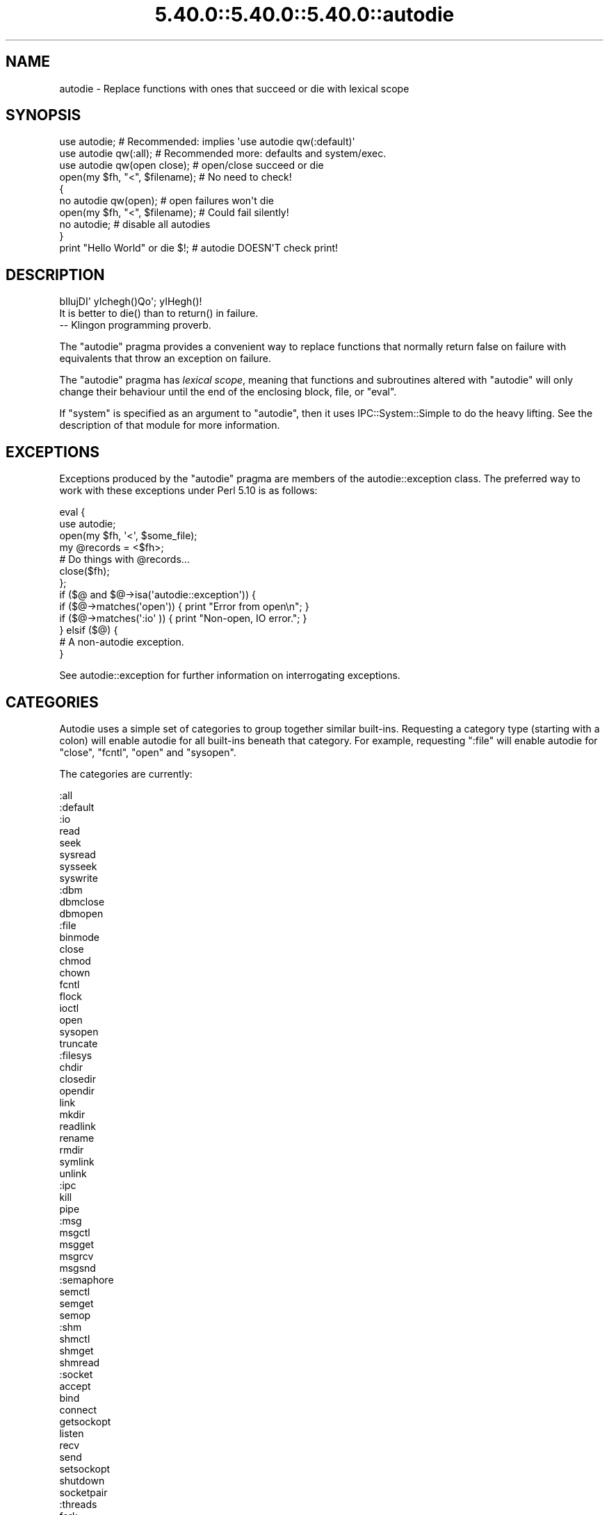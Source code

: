 .\" Automatically generated by Pod::Man 5.0102 (Pod::Simple 3.45)
.\"
.\" Standard preamble:
.\" ========================================================================
.de Sp \" Vertical space (when we can't use .PP)
.if t .sp .5v
.if n .sp
..
.de Vb \" Begin verbatim text
.ft CW
.nf
.ne \\$1
..
.de Ve \" End verbatim text
.ft R
.fi
..
.\" \*(C` and \*(C' are quotes in nroff, nothing in troff, for use with C<>.
.ie n \{\
.    ds C` ""
.    ds C' ""
'br\}
.el\{\
.    ds C`
.    ds C'
'br\}
.\"
.\" Escape single quotes in literal strings from groff's Unicode transform.
.ie \n(.g .ds Aq \(aq
.el       .ds Aq '
.\"
.\" If the F register is >0, we'll generate index entries on stderr for
.\" titles (.TH), headers (.SH), subsections (.SS), items (.Ip), and index
.\" entries marked with X<> in POD.  Of course, you'll have to process the
.\" output yourself in some meaningful fashion.
.\"
.\" Avoid warning from groff about undefined register 'F'.
.de IX
..
.nr rF 0
.if \n(.g .if rF .nr rF 1
.if (\n(rF:(\n(.g==0)) \{\
.    if \nF \{\
.        de IX
.        tm Index:\\$1\t\\n%\t"\\$2"
..
.        if !\nF==2 \{\
.            nr % 0
.            nr F 2
.        \}
.    \}
.\}
.rr rF
.\" ========================================================================
.\"
.IX Title "5.40.0::5.40.0::5.40.0::autodie 3"
.TH 5.40.0::5.40.0::5.40.0::autodie 3 2024-12-13 "perl v5.40.0" "Perl Programmers Reference Guide"
.\" For nroff, turn off justification.  Always turn off hyphenation; it makes
.\" way too many mistakes in technical documents.
.if n .ad l
.nh
.SH NAME
autodie \- Replace functions with ones that succeed or die with lexical scope
.SH SYNOPSIS
.IX Header "SYNOPSIS"
.Vb 1
\&    use autodie;            # Recommended: implies \*(Aquse autodie qw(:default)\*(Aq
\&
\&    use autodie qw(:all);   # Recommended more: defaults and system/exec.
\&
\&    use autodie qw(open close);   # open/close succeed or die
\&
\&    open(my $fh, "<", $filename); # No need to check!
\&
\&    {
\&        no autodie qw(open);          # open failures won\*(Aqt die
\&        open(my $fh, "<", $filename); # Could fail silently!
\&        no autodie;                   # disable all autodies
\&    }
\&    
\&    print "Hello World" or die $!;    # autodie DOESN\*(AqT check print!
.Ve
.SH DESCRIPTION
.IX Header "DESCRIPTION"
.Vb 1
\&        bIlujDI\*(Aq yIchegh()Qo\*(Aq; yIHegh()!
\&
\&        It is better to die() than to return() in failure.
\&
\&                \-\- Klingon programming proverb.
.Ve
.PP
The \f(CW\*(C`autodie\*(C'\fR pragma provides a convenient way to replace functions
that normally return false on failure with equivalents that throw
an exception on failure.
.PP
The \f(CW\*(C`autodie\*(C'\fR pragma has \fIlexical scope\fR, meaning that functions
and subroutines altered with \f(CW\*(C`autodie\*(C'\fR will only change their behaviour
until the end of the enclosing block, file, or \f(CW\*(C`eval\*(C'\fR.
.PP
If \f(CW\*(C`system\*(C'\fR is specified as an argument to \f(CW\*(C`autodie\*(C'\fR, then it
uses IPC::System::Simple to do the heavy lifting.  See the
description of that module for more information.
.SH EXCEPTIONS
.IX Header "EXCEPTIONS"
Exceptions produced by the \f(CW\*(C`autodie\*(C'\fR pragma are members of the
autodie::exception class.  The preferred way to work with
these exceptions under Perl 5.10 is as follows:
.PP
.Vb 2
\&    eval {
\&        use autodie;
\&
\&        open(my $fh, \*(Aq<\*(Aq, $some_file);
\&
\&        my @records = <$fh>;
\&
\&        # Do things with @records...
\&
\&        close($fh);
\&    };
\&
\&    if ($@ and $@\->isa(\*(Aqautodie::exception\*(Aq)) {
\&        if ($@\->matches(\*(Aqopen\*(Aq)) { print "Error from open\en";   }
\&        if ($@\->matches(\*(Aq:io\*(Aq )) { print "Non\-open, IO error."; }
\&    } elsif ($@) {
\&        # A non\-autodie exception.
\&    }
.Ve
.PP
See autodie::exception for further information on interrogating
exceptions.
.SH CATEGORIES
.IX Header "CATEGORIES"
Autodie uses a simple set of categories to group together similar
built-ins.  Requesting a category type (starting with a colon) will
enable autodie for all built-ins beneath that category.  For example,
requesting \f(CW\*(C`:file\*(C'\fR will enable autodie for \f(CW\*(C`close\*(C'\fR, \f(CW\*(C`fcntl\*(C'\fR,
\&\f(CW\*(C`open\*(C'\fR and \f(CW\*(C`sysopen\*(C'\fR.
.PP
The categories are currently:
.PP
.Vb 10
\&    :all
\&        :default
\&            :io
\&                read
\&                seek
\&                sysread
\&                sysseek
\&                syswrite
\&                :dbm
\&                    dbmclose
\&                    dbmopen
\&                :file
\&                    binmode
\&                    close
\&                    chmod
\&                    chown
\&                    fcntl
\&                    flock
\&                    ioctl
\&                    open
\&                    sysopen
\&                    truncate
\&                :filesys
\&                    chdir
\&                    closedir
\&                    opendir
\&                    link
\&                    mkdir
\&                    readlink
\&                    rename
\&                    rmdir
\&                    symlink
\&                    unlink
\&                :ipc
\&                    kill
\&                    pipe
\&                    :msg
\&                        msgctl
\&                        msgget
\&                        msgrcv
\&                        msgsnd
\&                    :semaphore
\&                        semctl
\&                        semget
\&                        semop
\&                    :shm
\&                        shmctl
\&                        shmget
\&                        shmread
\&                :socket
\&                    accept
\&                    bind
\&                    connect
\&                    getsockopt
\&                    listen
\&                    recv
\&                    send
\&                    setsockopt
\&                    shutdown
\&                    socketpair
\&            :threads
\&                fork
\&        :system
\&            system
\&            exec
.Ve
.PP
Note that while the above category system is presently a strict
hierarchy, this should not be assumed.
.PP
A plain \f(CW\*(C`use autodie\*(C'\fR implies \f(CW\*(C`use autodie qw(:default)\*(C'\fR.  Note that
\&\f(CW\*(C`system\*(C'\fR and \f(CW\*(C`exec\*(C'\fR are not enabled by default.  \f(CW\*(C`system\*(C'\fR requires
the optional IPC::System::Simple module to be installed, and enabling
\&\f(CW\*(C`system\*(C'\fR or \f(CW\*(C`exec\*(C'\fR will invalidate their exotic forms.  See "BUGS"
below for more details.
.PP
The syntax:
.PP
.Vb 1
\&    use autodie qw(:1.994);
.Ve
.PP
allows the \f(CW\*(C`:default\*(C'\fR list from a particular version to be used.  This
provides the convenience of using the default methods, but the surety
that no behavioral changes will occur if the \f(CW\*(C`autodie\*(C'\fR module is
upgraded.
.PP
\&\f(CW\*(C`autodie\*(C'\fR can be enabled for all of Perl's built-ins, including
\&\f(CW\*(C`system\*(C'\fR and \f(CW\*(C`exec\*(C'\fR with:
.PP
.Vb 1
\&    use autodie qw(:all);
.Ve
.SH "FUNCTION SPECIFIC NOTES"
.IX Header "FUNCTION SPECIFIC NOTES"
.SS print
.IX Subsection "print"
The autodie pragma \fBdoes not check calls to \fR\f(CB\*(C`print\*(C'\fR.
.SS flock
.IX Subsection "flock"
It is not considered an error for \f(CW\*(C`flock\*(C'\fR to return false if it fails
due to an \f(CW\*(C`EWOULDBLOCK\*(C'\fR (or equivalent) condition.  This means one can
still use the common convention of testing the return value of
\&\f(CW\*(C`flock\*(C'\fR when called with the \f(CW\*(C`LOCK_NB\*(C'\fR option:
.PP
.Vb 1
\&    use autodie;
\&
\&    if ( flock($fh, LOCK_EX | LOCK_NB) ) {
\&        # We have a lock
\&    }
.Ve
.PP
Autodying \f(CW\*(C`flock\*(C'\fR will generate an exception if \f(CW\*(C`flock\*(C'\fR returns
false with any other error.
.SS system/exec
.IX Subsection "system/exec"
The \f(CW\*(C`system\*(C'\fR built-in is considered to have failed in the following
circumstances:
.IP \(bu 4
The command does not start.
.IP \(bu 4
The command is killed by a signal.
.IP \(bu 4
The command returns a non-zero exit value (but see below).
.PP
On success, the autodying form of \f(CW\*(C`system\*(C'\fR returns the \fIexit value\fR
rather than the contents of \f(CW$?\fR.
.PP
Additional allowable exit values can be supplied as an optional first
argument to autodying \f(CW\*(C`system\*(C'\fR:
.PP
.Vb 1
\&    system( [ 0, 1, 2 ], $cmd, @args);  # 0,1,2 are good exit values
.Ve
.PP
\&\f(CW\*(C`autodie\*(C'\fR uses the IPC::System::Simple module to change \f(CW\*(C`system\*(C'\fR.
See its documentation for further information.
.PP
Applying \f(CW\*(C`autodie\*(C'\fR to \f(CW\*(C`system\*(C'\fR or \f(CW\*(C`exec\*(C'\fR causes the exotic
forms \f(CW\*(C`system { $cmd } @args \*(C'\fR or \f(CW\*(C`exec { $cmd } @args\*(C'\fR
to be considered a syntax error until the end of the lexical scope.
If you really need to use the exotic form, you can call \f(CW\*(C`CORE::system\*(C'\fR
or \f(CW\*(C`CORE::exec\*(C'\fR instead, or use \f(CW\*(C`no autodie qw(system exec)\*(C'\fR before
calling the exotic form.
.SH GOTCHAS
.IX Header "GOTCHAS"
Functions called in list context are assumed to have failed if they
return an empty list, or a list consisting only of a single undef
element.
.PP
Some builtins (e.g. \f(CW\*(C`chdir\*(C'\fR or \f(CW\*(C`truncate\*(C'\fR) has a call signature that
cannot completely be represented with a Perl prototype.  This means
that some valid Perl code will be invalid under autodie.  As an example:
.PP
.Vb 1
\&  chdir(BAREWORD);
.Ve
.PP
Without autodie (and assuming BAREWORD is an open
filehandle/dirhandle) this is a valid call to chdir.  But under
autodie, \f(CW\*(C`chdir\*(C'\fR will behave like it had the prototype ";$" and thus
BAREWORD will be a syntax error (under "use strict".  Without strict, it
will interpreted as a filename).
.SH DIAGNOSTICS
.IX Header "DIAGNOSTICS"
.IP ":void cannot be used with lexical scope" 4
.IX Item ":void cannot be used with lexical scope"
The \f(CW\*(C`:void\*(C'\fR option is supported in Fatal, but not
\&\f(CW\*(C`autodie\*(C'\fR.  To workaround this, \f(CW\*(C`autodie\*(C'\fR may be explicitly disabled until
the end of the current block with \f(CW\*(C`no autodie\*(C'\fR.
To disable autodie for only a single function (eg, open)
use \f(CW\*(C`no autodie qw(open)\*(C'\fR.
.Sp
\&\f(CW\*(C`autodie\*(C'\fR performs no checking of called context to determine whether to throw
an exception; the explicitness of error handling with \f(CW\*(C`autodie\*(C'\fR is a deliberate
feature.
.ie n .IP "No user hints defined for %s" 4
.el .IP "No user hints defined for \f(CW%s\fR" 4
.IX Item "No user hints defined for %s"
You've insisted on hints for user-subroutines, either by pre-pending
a \f(CW\*(C`!\*(C'\fR to the subroutine name itself, or earlier in the list of arguments
to \f(CW\*(C`autodie\*(C'\fR.  However the subroutine in question does not have
any hints available.
.PP
See also "DIAGNOSTICS" in Fatal.
.SH "Tips and Tricks"
.IX Header "Tips and Tricks"
.SS "Importing autodie into another namespace than ""caller"""
.IX Subsection "Importing autodie into another namespace than ""caller"""
It is possible to import autodie into a different namespace by using
Import::Into.  However, you have to pass a "caller depth" (rather
than a package name) for this to work correctly.
.SH BUGS
.IX Header "BUGS"
"Used only once" warnings can be generated when \f(CW\*(C`autodie\*(C'\fR or \f(CW\*(C`Fatal\*(C'\fR
is used with package filehandles (eg, \f(CW\*(C`FILE\*(C'\fR).  Scalar filehandles are
strongly recommended instead.
.PP
When using \f(CW\*(C`autodie\*(C'\fR or \f(CW\*(C`Fatal\*(C'\fR with user subroutines, the
declaration of those subroutines must appear before the first use of
\&\f(CW\*(C`Fatal\*(C'\fR or \f(CW\*(C`autodie\*(C'\fR, or have been exported from a module.
Attempting to use \f(CW\*(C`Fatal\*(C'\fR or \f(CW\*(C`autodie\*(C'\fR on other user subroutines will
result in a compile-time error.
.PP
Due to a bug in Perl, \f(CW\*(C`autodie\*(C'\fR may "lose" any format which has the
same name as an autodying built-in or function.
.PP
\&\f(CW\*(C`autodie\*(C'\fR may not work correctly if used inside a file with a
name that looks like a string eval, such as \fIeval (3)\fR.
.SS "autodie and string eval"
.IX Subsection "autodie and string eval"
Due to the current implementation of \f(CW\*(C`autodie\*(C'\fR, unexpected results
may be seen when used near or with the string version of eval.
\&\fINone of these bugs exist when using block eval\fR.
.PP
Under Perl 5.8 only, \f(CW\*(C`autodie\*(C'\fR \fIdoes not\fR propagate into string \f(CW\*(C`eval\*(C'\fR
statements, although it can be explicitly enabled inside a string
\&\f(CW\*(C`eval\*(C'\fR.
.PP
Under Perl 5.10 only, using a string eval when \f(CW\*(C`autodie\*(C'\fR is in
effect can cause the autodie behaviour to leak into the surrounding
scope.  This can be worked around by using a \f(CW\*(C`no autodie\*(C'\fR at the
end of the scope to explicitly remove autodie's effects, or by
avoiding the use of string eval.
.PP
\&\fINone of these bugs exist when using block eval\fR.  The use of
\&\f(CW\*(C`autodie\*(C'\fR with block eval is considered good practice.
.SS "REPORTING BUGS"
.IX Subsection "REPORTING BUGS"
Please report bugs via the GitHub Issue Tracker at
<https://github.com/pjf/autodie/issues>.
.SH FEEDBACK
.IX Header "FEEDBACK"
If you find this module useful, please consider rating it on metacpan at
<https://metacpan.org/pod/autodie> .
.PP
The module author loves to hear how \f(CW\*(C`autodie\*(C'\fR has made your life
better (or worse).  Feedback can be sent to
<pjf@perltraining.com.au>.
.SH AUTHOR
.IX Header "AUTHOR"
Copyright 2008\-2009, Paul Fenwick <pjf@perltraining.com.au>
.SH LICENSE
.IX Header "LICENSE"
This module is free software.  You may distribute it under the
same terms as Perl itself.
.SH "SEE ALSO"
.IX Header "SEE ALSO"
Fatal, autodie::exception, autodie::hints, IPC::System::Simple
.PP
\&\fIPerl tips, autodie\fR at
<http://perltraining.com.au/tips/2008\-08\-20.html>
.SH ACKNOWLEDGEMENTS
.IX Header "ACKNOWLEDGEMENTS"
Mark Reed and Roland Giersig \-\- Klingon translators.
.PP
See the \fIAUTHORS\fR file for full credits.  The latest version of this
file can be found at
<https://github.com/pjf/autodie/tree/master/AUTHORS> .
